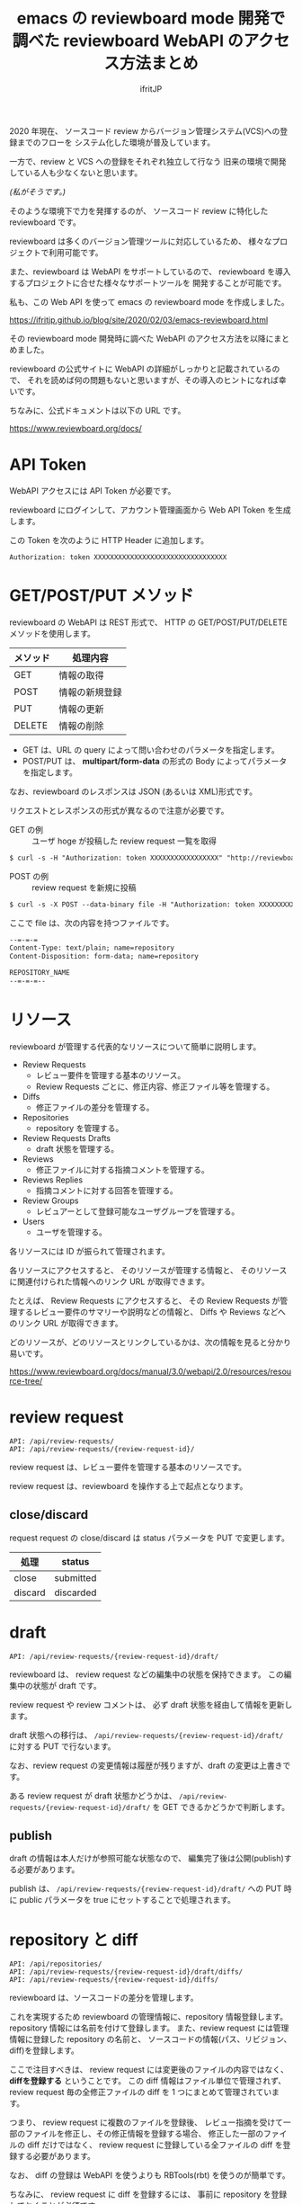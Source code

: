 # -*- coding:utf-8 -*-
#+AUTHOR: ifritJP
#+STARTUP: nofold
#+OPTIONS: ^:{}
#+HTML_HEAD: <link rel="stylesheet" type="text/css" href="org-mode-document.css" />

#+TITLE: emacs の reviewboard mode 開発で調べた reviewboard WebAPI のアクセス方法まとめ

2020 年現在、
ソースコード review からバージョン管理システム(VCS)への登録までのフローを
システム化した環境が普及しています。

一方で、review と VCS への登録をそれぞれ独立して行なう
旧来の環境で開発している人も少なくないと思います。

/(私がそうです。)/

そのような環境下で力を発揮するのが、
ソースコード review に特化した reviewboard です。

reviewboard は多くのバージョン管理ツールに対応しているため、
様々なプロジェクトで利用可能です。

また、reviewboard は WebAPI をサポートしているので、
reviewboard を導入するプロジェクトに合せた様々なサポートツールを
開発することが可能です。

私も、この Web API を使って emacs の reviewboard mode を作成しました。

<https://ifritjp.github.io/blog/site/2020/02/03/emacs-reviewboard.html>

その reviewboard mode 開発時に調べた WebAPI のアクセス方法を以降にまとめました。

reviewboard の公式サイトに WebAPI の詳細がしっかりと記載されているので、
それを読めば何の問題もないと思いますが、その導入のヒントになれば幸いです。

ちなみに、公式ドキュメントは以下の URL です。

<https://www.reviewboard.org/docs/>

* API Token
    
 WebAPI アクセスには API Token が必要です。

 reviewboard にログインして、アカウント管理画面から Web API Token を生成します。

 この Token を次のように HTTP Header に追加します。

: Authorization: token XXXXXXXXXXXXXXXXXXXXXXXXXXXXXXXXX

* GET/POST/PUT メソッド

reviewboard の WebAPI は REST 形式で、
HTTP の GET/POST/PUT/DELETE メソッドを使用します。


 | メソッド | 処理内容       |
 |----------+----------------|
 | GET      | 情報の取得     |
 | POST     | 情報の新規登録 |
 | PUT      | 情報の更新     |
 | DELETE   | 情報の削除     |


 - GET は、URL の query によって問い合わせのパラメータを指定します。
 - POST/PUT は、 *multipart/form-data* の形式の Body によってパラメータを指定します。

なお、reviewboard のレスポンスは JSON (あるいは XML)形式です。

リクエストとレスポンスの形式が異なるので注意が必要です。

- GET の例 :: ユーザ hoge が投稿した review request 一覧を取得

#+BEGIN_SRC txt
$ curl -s -H "Authorization: token XXXXXXXXXXXXXXXXX" "http://reviewboard.host/api/review-requests/?from-user=hoge"
#+END_SRC

- POST の例 :: review request を新規に投稿

#+BEGIN_SRC txt
$ curl -s -X POST --data-binary file -H "Authorization: token XXXXXXXXXXXXXXXXX" -H "Content-Type: multipart/form-data; boundary=\"=-=-=\"" "http://reviewboard.host/api/review-requests/"
#+END_SRC

ここで file は、次の内容を持つファイルです。

#+NAME: file
#+BEGIN_SRC txt
--=-=-=
Content-Type: text/plain; name=repository
Content-Disposition: form-data; name=repository

REPOSITORY_NAME
--=-=-=--
#+END_SRC

* リソース

reviewboard が管理する代表的なリソースについて簡単に説明します。

- Review Requests
  - レビュー要件を管理する基本のリソース。
  - Review Requests ごとに、修正内容、修正ファイル等を管理する。
- Diffs
  - 修正ファイルの差分を管理する。
- Repositories
  - repository を管理する。
- Review Requests Drafts
  - draft 状態を管理する。
- Reviews
  - 修正ファイルに対する指摘コメントを管理する。
- Reviews Replies
  - 指摘コメントに対する回答を管理する。
- Review Groups
  - レビュアーとして登録可能なユーザグループを管理する。
- Users  
  - ユーザを管理する。

各リソースには ID が振られて管理されます。

各リソースにアクセスすると、
そのリソースが管理する情報と、
そのリソースに関連付けられた情報へのリンク URL が取得できます。

たとえば、 Review Requests にアクセスすると、
その Review Requests が管理するレビュー要件のサマリーや説明などの情報と、
Diffs や Reviews などへのリンク URL が取得できます。


どのリソースが、どのリソースとリンクしているかは、次の情報を見ると分かり易いです。

<https://www.reviewboard.org/docs/manual/3.0/webapi/2.0/resources/resource-tree/>

* review request

: API: /api/review-requests/
: API: /api/review-requests/{review-request-id}/

review request は、レビュー要件を管理する基本のリソースです。

review request は、reviewboard を操作する上で起点となります。

** close/discard

request request の close/discard は
status パラメータを PUT で変更します。

| 処理    | status    |
|---------+-----------|
| close   | submitted |
| discard | discarded |

* draft

: API: /api/review-requests/{review-request-id}/draft/

reviewboard は、 review request などの編集中の状態を保持できます。
この編集中の状態が draft です。

review request や review コメントは、
必ず draft 状態を経由して情報を更新します。

draft 状態への移行は、
=/api/review-requests/{review-request-id}/draft/= に対する PUT で行ないます。

なお、review request の変更情報は履歴が残りますが、draft の変更は上書きです。

ある review request が draft 状態かどうかは、
=/api/review-requests/{review-request-id}/draft/= を GET できるかどうかで判断します。


** publish

draft の情報は本人だけが参照可能な状態なので、
編集完了後は公開(publish)する必要があります。

publish は、 =/api/review-requests/{review-request-id}/draft/= への PUT 時に
public パラメータを true にセットすることで処理されます。

* repository と diff

: API: /api/repositories/
: API: /api/review-requests/{review-request-id}/draft/diffs/
: API: /api/review-requests/{review-request-id}/diffs/

reviewboard は、ソースコードの差分を管理します。

これを実現するため reviewboard の管理情報に、repository 情報登録します。
repository 情報には名前を付けて登録します。
また、review request には管理情報に登録した repository の名前と、
ソースコードの情報(パス、リビジョン、diff)を登録します。

ここで注目すべきは、
review request には変更後のファイルの内容ではなく、
*diffを登録する* ということです。
この diff 情報はファイル単位で管理されず、
review request 毎の全修正ファイルの diff を 1 つにまとめて管理されています。

つまり、 review request に複数のファイルを登録後、
レビュー指摘を受けて一部のファイルを修正し、その修正情報を登録する場合、
修正した一部のファイルの diff だけではなく、
review request に登録している全ファイルの diff を登録する必要があります。

なお、 diff の登録は WebAPI を使うよりも RBTools(rbt) を使うのが簡単です。

ちなみに、 review request に diff を登録するには、
事前に repository を登録しておくことが必須です。

* review コメント

: API: /api/review-requests/{review-request-id}/reviews/
: API: /api/review-requests/{review-request-id}/reviews/{review-id}/diff-comments/
  
review request に登録したファイル差分には、指摘コメントを記録できます。

指摘コメントも draft 状態があり、
記録した指摘コメントは publish する必要があります。

reviewboard は、指摘コメントを diff_comments と review で管理します。

- diff_comments は次の情報を管理します。
-- 指摘ファイル
-- 指摘場所
-- コメント内容

- review は、diff_comments の集合を管理します。
  - 1 つの review は、publish されるまでに追加された diff_comments を管理します。

diff_comments は publish した後に *編集不可能* です。

* review reply

: API: /api/review-requests/{review-request-id}/reviews/{review-id}/replies/

review reply は、指摘コメントに対する回答です。

review reply の構成は、基本的に review と同じです。

review reply の diff_comments にはリプライ先を示す reply-to のリンクがあり、
review にはリプライを示す replies のリンクがあるのが大きな違いです。


以上。
